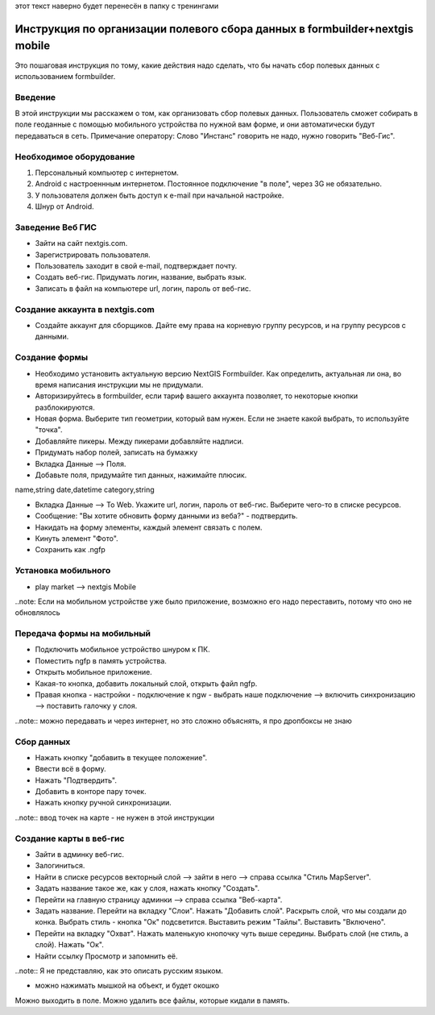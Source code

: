 .. sectionauthor:: Артём Светлов <@nextgis.ru>

.. formbuilder-mobile-howto:

этот текст наверно будет перенесён в папку с тренингами

Инструкция по организации полевого сбора данных в formbuilder+nextgis mobile
====================================================================

Это пошаговая инструкция по тому, какие действия надо сделать, что бы начать сбор полевых данных с использованием formbuilder.


Введение
----------------------------

В этой инструкции мы расскажем о том, как организовать сбор полевых данных. 
Пользователь сможет собирать в поле геоданные с помощью мобильного устройства по нужной вам форме, и они автоматически будут передаваться в сеть.
Примечание оператору:
Слово "Инстанс" говорить не надо, нужно говорить "Веб-Гис".

Необходимое оборудование
----------------------------

1. Персональный компьютер с интернетом.
2. Android c настроеннным интернетом. Постоянное подключение "в поле", через 3G не обязательно.
3. У пользователя должен быть доступ к e-mail при начальной настройке.
4. Шнур от Android.

Заведение Веб ГИС
--------------------------
* Зайти на сайт nextgis.com.
* Зарегистрировать пользователя.
* Пользователь заходит в свой e-mail, подтверждает почту.
* Создать веб-гис. Придумать логин, название, выбрать язык.
* Записать в файл на компьютере url, логин, пароль от веб-гис.

Создание аккаунта в nextgis.com
-------------------------------

* Создайте аккаунт для сборщиков. Дайте ему права на корневую группу ресурсов, и на группу ресурсов с данными.

Создание формы
---------------------------
* Необходимо установить актуальную версию NextGIS Formbuilder. Как определить, актуальная ли она, во время написания инструкции мы не придумали.
* Авторизируйтесь в formbuilder, если тариф вашего аккаунта позволяет, то некоторые кнопки разблокируются.
* Новая форма. Выберите тип геометрии, который вам нужен. Если не знаете какой выбрать, то используйте "точка".
* Добавляйте пикеры. Между пикерами добавляйте надписи.
* Придумать набор полей, записать на бумажку

* Вкладка Данные --> Поля. 
* Добавьте поля, придумайте тип данных, нажимайте плюсик.

name,string
date,datetime
category,string

* Вкладка Данные --> To Web. Укажите url, логин, пароль от веб-гис. Выберите чего-то в списке ресурсов. 
* Сообщение: "Вы хотите обновить форму данными из веба?" - подтвердить.
* Накидать на форму элементы, каждый элемент связать с полем.
* Кинуть элемент "Фото".
* Сохранить как .ngfp



Установка мобильного
----------------------------

* play market --> nextgis Mobile


..note: Если на мобильном устройстве уже было приложение, возможно его надо переставить, потому что оно не обновлялось 

Передача формы на мобильный
-----------------------------

* Подключить мобильное устройство шнуром к ПК.
* Поместить ngfp в память устройства.
* Открыть мобильное приложение.
* Какая-то кнопка, добавить локальный слой, открыть файл ngfp.
* Правая кнопка - настройки - подключение к ngw - выбрать наше подключение --> включить синхронизацию --> поставить галочку у слоя.


..note:: можно передавать и через интернет, но это сложно объяснять, я про дропбоксы не знаю


Сбор данных
-----------------------------

* Нажать кнопку "добавить в текущее положение".
* Ввести всё в форму.
* Нажать "Подтвердить".
* Добавить в конторе пару точек.
* Нажать кнопку ручной синхронизации.

..note:: ввод точек на карте - не нужен в этой инструкции


Создание карты в веб-гис
------------------------------

* Зайти в админку веб-гис.
* Залогиниться.
* Найти в списке ресурсов векторный слой --> зайти в него --> справа ссылка "Стиль MapServer".
* Задать название такое же, как у слоя, нажать кнопку "Создать".
* Перейти на главную страницу админки --> справа ссылка "Веб-карта".
* Задать название. Перейти на вкладку "Слои". Нажать "Добавить слой". Раскрыть слой, что мы создали до конка. Выбрать стиль - кнопка "Ок" подсветится. Выставить режим "Тайлы". Выставить "Включено".
* Перейти на вкладку "Охват". Нажать маленькую кнопочку чуть выше середины. Выбрать слой (не стиль, а слой). Нажать "Ок".
* Найти ссылку Просмотр и запомнить её.
..note:: Я не представляю, как это описать русским языком.

* можно нажимать мышкой на объект, и будет окошко


Можно выходить в поле. 
Можно удалить все файлы, которые кидали в память. 
